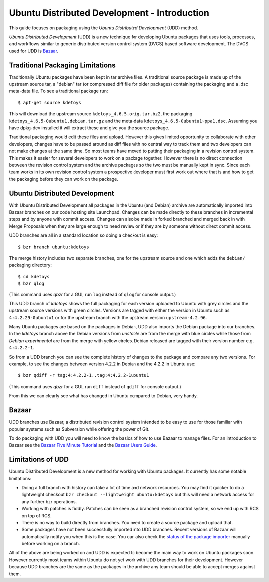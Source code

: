 ===================================================
Ubuntu Distributed Development - Introduction
===================================================

This guide focuses on packaging using the *Ubuntu Distributed Development* (UDD)
method.

*Ubuntu Distributed Development* (UDD) is a new technique for developing Ubuntu
packages that uses tools, processes, and workflows similar to generic
distributed version control system (DVCS) based software development.  The
DVCS used for UDD is Bazaar_.

Traditional Packaging Limitations
---------------------------------

Traditionally Ubuntu packages have been kept in tar archive files.  A
traditional source package is made up of the upstream source tar, a "debian" tar
(or compressed diff file for older packages) containing the packaging and a
.dsc meta-data file.  To see a traditional package run::

    $ apt-get source kdetoys

This will download the upstream source ``kdetoys_4.6.5.orig.tar.bz2``, the
packaging ``kdetoys_4.6.5-0ubuntu1.debian.tar.gz`` and the meta-data
``kdetoys_4.6.5-0ubuntu1~ppa1.dsc``.  Assuming you have dpkg-dev installed it
will extract these and give you the source package.

Traditional packaging would edit these files and upload.  However this gives
limited opportunity to collaborate with other developers, changes have to be
passed around as diff files with no central way to track them and two developers
can not make changes at the same time.  So most teams have moved to putting
their packaging in a revision control system.  This makes it easier for several
developers to work on a package together.  However there is no direct
connection between the revision control system and the archive packages so the
two must be manually kept in sync.  Since each team works in its own revision
control system a prospective developer must first work out where that is and
how to get the packaging before they can work on the package.

Ubuntu Distributed Development
------------------------------

With Ubuntu Distributed Development all packages in the Ubuntu (and Debian)
archive are automatically imported into Bazaar branches on our code hosting
site Launchpad.  Changes can be made directly to these branches in
incremental steps and by anyone with commit access.  Changes can also be made
in forked branched and merged back in with Merge Proposals when they are large
enough to need review or if they are by someone without direct commit access.

UDD branches are all in a standard location so doing a checkout is easy::

    $ bzr branch ubuntu:kdetoys

The merge history includes two separate branches, one for the upstream source
and one which adds the ``debian/`` packaging directory::

    $ cd kdetoys
    $ bzr qlog

(This command uses *qbzr* for a GUI, run ``log`` instead of ``qlog`` for
console output.)

.. image:: ../images/kdetoys-udd-branch.png

This UDD branch of *kdetoys* shows the full packaging for each version
uploaded to Ubuntu with grey circles and the upstream source versions with
green circles.  Versions are tagged with either the version in Ubuntu such as
``4:4.2.29-0ubuntu1`` or for the upstream branch with the upstream version
``upstream-4.2.96``.  

Many Ubuntu packages are based on the packages in Debian, UDD also imports the
Debian package into our branches.  In the *kdetoys* branch above the Debian
versions from *unstable* are from the merge with blue circles while those from
*Debian experimental* are from the merge with yellow circles.  Debian
released are tagged with their version number e.g. ``4:4.2.2-1``.

So from a UDD branch you can see the complete history of changes to the package
and compare any two versions.  For example, to see the changes between version
4.2.2 in Debian and the 4.2.2 in Ubuntu use::

    $ bzr qdiff -r tag:4:4.2.2-1..tag:4:4.2.2-1ubuntu1

(This command uses *qbzr* for a GUI, run ``diff`` instead of ``qdiff`` for
console output.)

.. image:: ../images/kdetoys-udd-diff.png

From this we can clearly see what has changed in Ubuntu compared to Debian,
very handy.

Bazaar
------

UDD branches use Bazaar, a distributed revision control system intended to be
easy to use for those familiar with popular systems such as Subversion while
offering the power of Git.

To do packaging with UDD you will need to know the basics of how to use
Bazaar to manage files.  For an introduction to Bazaar see the `Bazaar Five
Minute Tutorial
<http://doc.bazaar.canonical.com/bzr.dev/en/mini-tutorial/index.html>`_ and the
`Bazaar Users Guide
<http://doc.bazaar.canonical.com/bzr.dev/en/user-guide/index.html>`_.

Limitations of UDD
------------------

Ubuntu Distributed Development is a new method for working with Ubuntu
packages.  It currently has some notable limitations:

* Doing a full branch with history can take a lot of time and network
  resources.  You may find it quicker to do a lightweight checkout ``bzr
  checkout --lightweight ubuntu:kdetoys`` but this will need a network access
  for any further bzr operations.

* Working with patches is fiddly.  Patches can be seen as a branched revision
  control system, so we end up with RCS on top of RCS.

* There is no way to build directly from branches.  You need to create a source
  package and upload that.

* Some packages have not been successfully imported into UDD branches.  Recent
  versions of Bazaar will automatically notify you when this is the case.
  You can also check the `status of the package importer`_ manually before working 
  on a branch.

All of the above are being worked on and UDD is expected to become the main way
to work on Ubuntu packages soon.  However currently most teams within Ubuntu do
not yet work with UDD branches for their  development.  However because UDD
branches are the same as the packages in the  archive any team should be able to
accept merges against them.

.. _`status of the package importer`: http://package-import.ubuntu.com/status
